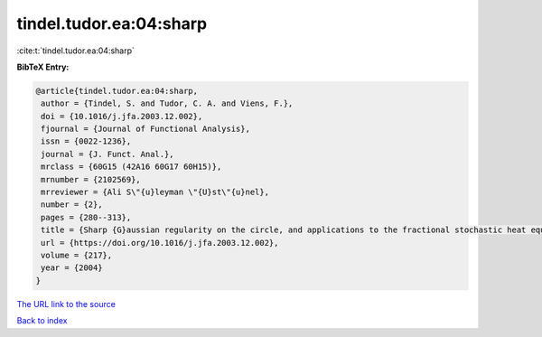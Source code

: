 tindel.tudor.ea:04:sharp
========================

:cite:t:`tindel.tudor.ea:04:sharp`

**BibTeX Entry:**

.. code-block:: bibtex

   @article{tindel.tudor.ea:04:sharp,
    author = {Tindel, S. and Tudor, C. A. and Viens, F.},
    doi = {10.1016/j.jfa.2003.12.002},
    fjournal = {Journal of Functional Analysis},
    issn = {0022-1236},
    journal = {J. Funct. Anal.},
    mrclass = {60G15 (42A16 60G17 60H15)},
    mrnumber = {2102569},
    mrreviewer = {Ali S\"{u}leyman \"{U}st\"{u}nel},
    number = {2},
    pages = {280--313},
    title = {Sharp {G}aussian regularity on the circle, and applications to the fractional stochastic heat equation},
    url = {https://doi.org/10.1016/j.jfa.2003.12.002},
    volume = {217},
    year = {2004}
   }
`The URL link to the source <ttps://doi.org/10.1016/j.jfa.2003.12.002}>`_


`Back to index <../By-Cite-Keys.html>`_

